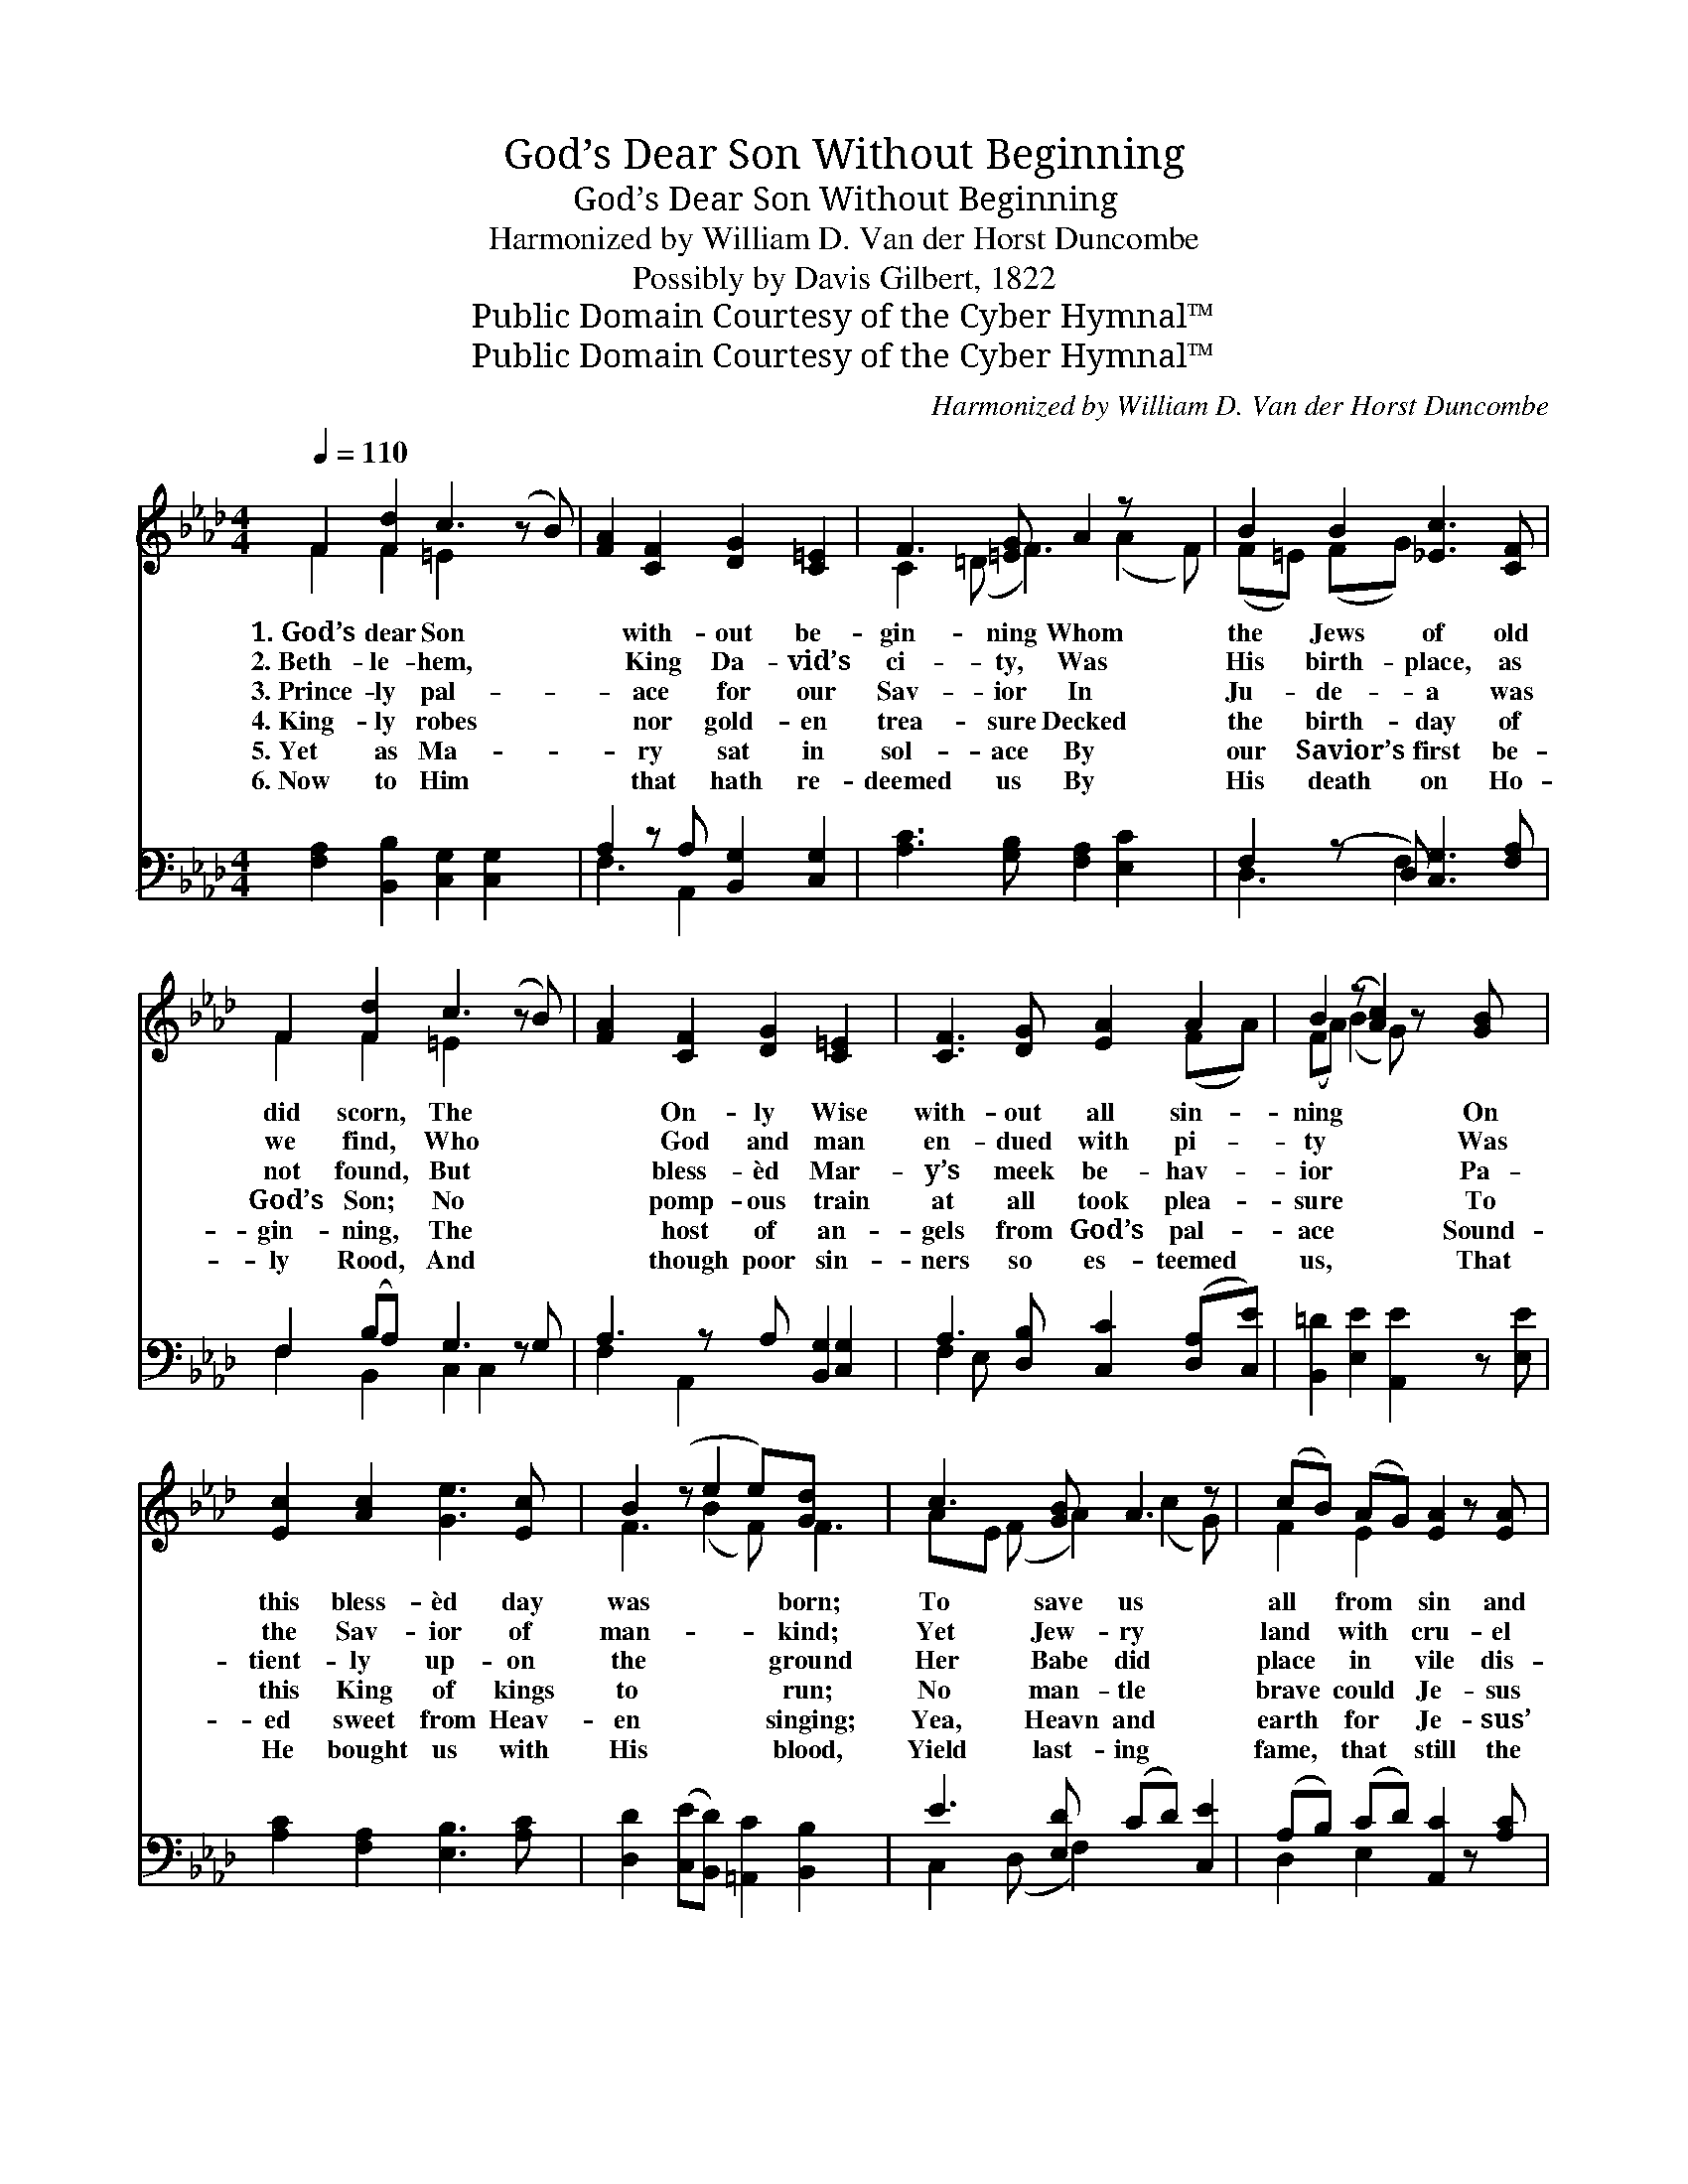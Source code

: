 X:1
T:God’s Dear Son Without Beginning
T:God’s Dear Son Without Beginning
T:Harmonized by William D. Van der Horst Duncombe
T:Possibly by Davis Gilbert, 1822
T:Public Domain Courtesy of the Cyber Hymnal™
T:Public Domain Courtesy of the Cyber Hymnal™
C:Harmonized by William D. Van der Horst Duncombe
Z:Public Domain
Z:Courtesy of the Cyber Hymnal™
%%score ( 1 2 ) ( 3 4 )
L:1/8
Q:1/4=110
M:4/4
K:Ab
V:1 treble 
V:2 treble 
V:3 bass 
V:4 bass 
V:1
 F2 [Fd]2 c3 (z B) | [FA]2 [CF]2 [DG]2 [C=E]2 | F3 [=EG] A2 z x2 | B2 B2 [_Ec]3 [CF] | %4
w: 1.~God’s dear Son *|* with- out be-|gin- ning Whom|the Jews of old|
w: 2.~Beth- le- hem, *|* King Da- vid’s|ci- ty, Was|His birth- place, as|
w: 3.~Prince- ly pal- *|* ace for our|Sav- ior In|Ju- de- a was|
w: 4.~King- ly robes *|* nor gold- en|trea- sure Decked|the birth- day of|
w: 5.~Yet as Ma- *|* ry sat in|sol- ace By|our Savior’s first be-|
w: 6.~Now to Him *|* that hath re-|deemed us By|His death on Ho-|
 F2 [Fd]2 c3 (z B) | [FA]2 [CF]2 [DG]2 [C=E]2 x | [CF]3 [DG] [EA]2 A2 | B2 (z [Ac]2) z [GB] x | %8
w: did scorn, The *|* On- ly Wise|with- out all sin-|ning * On|
w: we find, Who *|* God and man|en- dued with pi-|ty * Was|
w: not found, But *|* bless- èd Mar-|y’s meek be- hav-|ior * Pa-|
w: God’s Son; No *|* pomp- ous train|at all took plea-|sure * To|
w: gin- ning, The *|* host of an-|gels from God’s pal-|ace * Sound-|
w: ly Rood, And *|* though poor sin-|ners so es- teemed|us, * That|
 [Ec]2 [Ac]2 [Ge]3 [Ec] | B2 (z e2 e)[Gd] x2 | c3 [GB] A3 z | (cB) (AG) [EA]2 z [EA] | %12
w: this bless- èd day|was * * born;|To save us|all * from * sin and|
w: the Sav- ior of|man- * * kind;|Yet Jew- ry|land * with * cru- el|
w: tient- ly up- on|the * * ground|Her Babe did|place * in * vile dis-|
w: this King of kings|to * * run;|No man- tle|brave * could * Je- sus|
w: ed sweet from Heav-|en * * singing;|Yea, Heavn and|earth * for * Je- sus’|
w: He bought us with|His * * blood,|Yield last- ing|fame, * that * still the|
 [Ec]2 [=Ec]2 c3 z B | [CA]2 [Ec]2 [EB]4 x | [=Ec]4 A2 [EG][CG] | F2 [Fc]2 F2 [C=E]2 x | %16
w: thrall, When we in|* Sa- tan’s|chains were bound, And|shed His blood to|
w: hand, Both first and|* last His|power en- vied; When|He was born, they|
w: grace, Where ox- en|* in their|stalls did feed; No|mid- wife mild had|
w: have Up- on His|* cra- dle|for to lie; Nor|mu- sic’s charms in|
w: birth, With sweet me-|* lo- dious|tunes a- bound, And|ev- ery- thing for|
w: Name Of Je- sus|* may be|hon- ored here; And|let us say that|
 !fermata![CF]6 |] %17
w: do|
w: did|
w: this|
w: nurse-|
w: Jew-|
w: Christ-|
V:2
 F2 F2 =E2 x3 | x8 | C2 (=D F3) (A2 F) | (F=E) (FG) x4 | F2 F2 =E2 x3 | x9 | x6 (FA) | %7
 (FA) (B2 G) x3 | x8 | F3 (B2 F) F3 | AE (F A2) (c2 G) | F2 E2 x4 | x4 F2 G2 x | x9 | x4 (C=D) x2 | %15
 F2 (FD) x5 | x6 |] %17
V:3
 [F,A,]2 [B,,B,]2 [C,G,]2 [C,G,]2 x | A,2 z A, [B,,G,]2 [C,G,]2 | [A,C]3 [G,B,] [F,A,]2 [E,C]2 x | %3
 F,2 (z D,) [C,G,]3 [F,A,] | F,2 (B,A,) G,3 z G, | A,3 z A, [B,,G,]2 [C,G,]2 | %6
 A,3 [D,B,] [C,C]2 ([D,A,][C,E]) | [B,,=D]2 [E,E]2 [A,,E]2 z [E,E] | [A,C]2 [F,A,]2 [E,B,]3 [A,C] | %9
 [D,D]2 ([C,E][B,,D]) [=A,,C]2 [B,,B,]2 x | E3 [E,D] (CD) [C,E]2 | (A,B,) (CD) [A,,C]2 z [A,C] | %12
 C3 z B, [F,A,]2 [=E,G,]2 | A,3 z A, [E,G,]4 | [C,G,]4 (A,B,)[C,C][C,B,] | %15
 A,3 z F, (DB,) (G,A,/B,/) | !fermata![F,,A,]6 |] %17
V:4
 x9 | F,3 A,,2 x3 | x9 | D,3 F,2 x3 | F,2 B,,2 C,2 C,2 x | F,2 A,,2 x5 | F,2 E, x5 | x8 | x8 | x9 | %10
 C,2 (D, F,2) x3 | D,2 E,2 x4 | A,2 G,2 x5 | F,2 C,2 x5 | x4 F,2 x2 | D,2 (A,,2 B,,2) C,2 x | x6 |] %17

